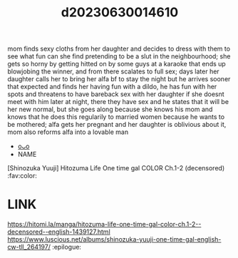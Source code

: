 :PROPERTIES:
:ID:       d076b33f-5bb1-416c-b171-6546bd9eb189
:END:
#+title: d20230630014610
#+filetags: :20230630014610:ntronary:
mom finds sexy cloths from her daughter and decides to dress with them to see what fun can she find pretending to be a slut in the neighbourhood; she gets so horny by getting hitted on by some guys at a karaoke that ends up blowjobing the winner, and from there scalates to full sex; days later her daughter calls her to bring her alfa bf to stay the night but he arrives sooner that expected and finds her having fun with a dildo, he has fun with her spots and threatens to have bareback sex with her daughter if she doesnt meet with him later at night, there they have sex and he states that it will be her new normal, but she goes along because she knows his mom and knows that he does this regularily to married women because he wants to be mothered; alfa gets her pregnant and her daughter is oblivious about it, mom also reforms alfa into a lovable man
- [[id:154c160f-c955-49a4-8448-5462b1fd0d2d][oᴗo]]
- NAME
[Shinozuka Yuuji] Hitozuma Life One time gal COLOR Ch.1-2 (decensored) :fav:color:
* LINK
https://hitomi.la/manga/hitozuma-life-one-time-gal-color-ch.1-2--decensored--english-1439127.html
https://www.luscious.net/albums/shinozuka-yuuji-one-time-gal-english-cw-tll_264197/ :epilogue:
